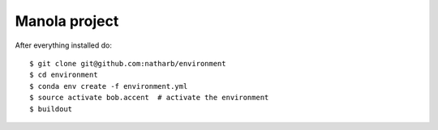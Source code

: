 ==============
Manola project
==============


After everything installed do::

 $ git clone git@github.com:natharb/environment
 $ cd environment
 $ conda env create -f environment.yml
 $ source activate bob.accent  # activate the environment
 $ buildout
